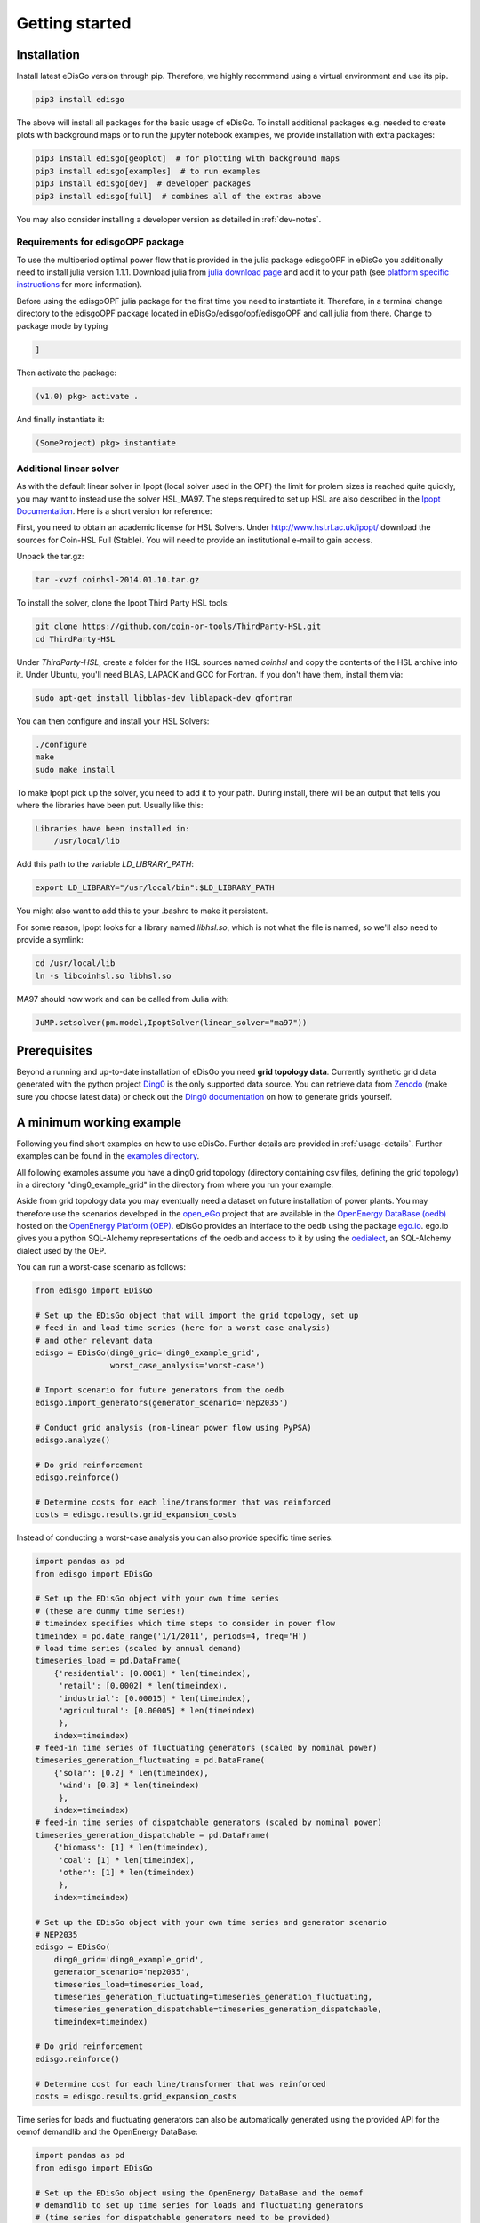 .. _quickstart:

Getting started
================

Installation
------------

Install latest eDisGo version through pip. Therefore, we highly recommend using
a virtual environment and use its pip.

.. code-block:: bash

    pip3 install edisgo

The above will install all packages for the basic usage of eDisGo. To install
additional packages e.g. needed to create plots with background maps or to run
the jupyter notebook examples, we provide installation with extra packages:

.. code-block:: bash

    pip3 install edisgo[geoplot]  # for plotting with background maps
    pip3 install edisgo[examples]  # to run examples
    pip3 install edisgo[dev]  # developer packages
    pip3 install edisgo[full]  # combines all of the extras above

You may also consider installing a developer version as detailed in
:ref:`dev-notes`.

Requirements for edisgoOPF package
^^^^^^^^^^^^^^^^^^^^^^^^^^^^^^^^^^^

To use the multiperiod optimal power flow that is provided in the julia package
edisgoOPF in eDisGo you additionally need to install julia version 1.1.1.
Download julia from
`julia download page <https://julialang.org/downloads/oldreleases/>`_ and
add it to your path (see
`platform specific instructions <https://julialang.org/downloads/platform/>`_
for more information).

Before using the edisgoOPF julia package for the first time you need to
instantiate it. Therefore, in a terminal change directory to the edisgoOPF
package located in eDisGo/edisgo/opf/edisgoOPF and call julia from there.
Change to package mode by typing

.. code-block:: bash

    ]

Then activate the package:

.. code-block:: bash

    (v1.0) pkg> activate .

And finally instantiate it:

.. code-block:: bash

    (SomeProject) pkg> instantiate

.. _prerequisites:

Additional linear solver
^^^^^^^^^^^^^^^^^^^^^^^^^

As with the default linear solver in Ipopt (local solver used in the OPF)
the limit for prolem sizes is reached quite quickly, you may want to instead use
the solver HSL_MA97.
The steps required to set up HSL  are also described in the
`Ipopt Documentation <https://coin-or.github.io/Ipopt/INSTALL.html#DOWNLOAD_HSL>`_.
Here is a short version for reference:

First, you need to obtain an academic license for HSL Solvers.
Under http://www.hsl.rl.ac.uk/ipopt/ download the sources for Coin-HSL Full (Stable).
You will need to provide an institutional e-mail to gain access.

Unpack the tar.gz:

.. code-block:: bash

    tar -xvzf coinhsl-2014.01.10.tar.gz

To install the solver, clone the Ipopt Third Party HSL tools:

.. code-block:: bash

    git clone https://github.com/coin-or-tools/ThirdParty-HSL.git
    cd ThirdParty-HSL


Under `ThirdParty-HSL`, create a folder for the HSL sources named `coinhsl` and
copy the contents of the HSL archive into it.
Under Ubuntu, you'll need BLAS, LAPACK and GCC for Fortran. If you don't have them, install them via:

.. code-block:: bash

    sudo apt-get install libblas-dev liblapack-dev gfortran

You can then configure and install your HSL Solvers:

.. code-block:: bash

    ./configure
    make
    sudo make install

To make Ipopt pick up the solver, you need to add it to your path.
During install, there will be an output that tells you where the libraries have
been put. Usually like this:

.. code-block:: bash

    Libraries have been installed in:
        /usr/local/lib


Add this path to the variable `LD_LIBRARY_PATH`:

.. code-block:: bash

    export LD_LIBRARY="/usr/local/bin":$LD_LIBRARY_PATH

You might also want to add this to your .bashrc to make it persistent.

For some reason, Ipopt looks for a library named `libhsl.so`, which is not what
the file is named, so we'll also need to provide a symlink:

.. code-block:: bash

    cd /usr/local/lib
    ln -s libcoinhsl.so libhsl.so

MA97 should now work and can be called from Julia with:

.. code-block:: julia

    JuMP.setsolver(pm.model,IpoptSolver(linear_solver="ma97"))

Prerequisites
-------------

Beyond a running and up-to-date installation of eDisGo you need **grid topology
data**. Currently synthetic grid data generated with the python project
`Ding0 <https://github.com/openego/ding0>`_
is the only supported data source. You can retrieve data from
`Zenodo <https://zenodo.org/record/890479>`_
(make sure you choose latest data) or check out the
`Ding0 documentation <https://dingo.readthedocs.io/en/dev/usage_details.html#ding0-examples>`_
on how to generate grids yourself.

.. _edisgo-mwe:

A minimum working example
-------------------------

Following you find short examples on how to use eDisGo. Further details are
provided in :ref:`usage-details`. Further examples can be found in the
`examples directory <https://github.com/openego/eDisGo/tree/features/refactoring/examples>`_.

All following examples assume you have a ding0 grid topology (directory containing
csv files, defining the grid topology) in a directory "ding0_example_grid" in
the directory from where you run your example.

Aside from grid topology data you may eventually need a dataset on future
installation of power plants. You may therefore use the scenarios developed in
the `open_eGo <https://openegoproject.wordpress.com>`_ project that
are available in the
`OpenEnergy DataBase (oedb) <https://openenergy-platform.org/dataedit/>`_
hosted on the `OpenEnergy Platform (OEP) <https://oep.iks.cs.ovgu.de/>`_.
eDisGo provides an interface to the oedb using the package
`ego.io <https://github.com/openego/ego.io>`_. ego.io gives you a python
SQL-Alchemy representations of the oedb and access to it by using the
`oedialect <https://github.com/openego/oedialect>`_, an SQL-Alchemy dialect
used by the OEP.

You can run a worst-case scenario as follows:

.. code-block:: python

    from edisgo import EDisGo

    # Set up the EDisGo object that will import the grid topology, set up
    # feed-in and load time series (here for a worst case analysis)
    # and other relevant data
    edisgo = EDisGo(ding0_grid='ding0_example_grid',
                    worst_case_analysis='worst-case')

    # Import scenario for future generators from the oedb
    edisgo.import_generators(generator_scenario='nep2035')

    # Conduct grid analysis (non-linear power flow using PyPSA)
    edisgo.analyze()

    # Do grid reinforcement
    edisgo.reinforce()

    # Determine costs for each line/transformer that was reinforced
    costs = edisgo.results.grid_expansion_costs


Instead of conducting a worst-case analysis you can also provide specific
time series:

.. code-block:: python

    import pandas as pd
    from edisgo import EDisGo

    # Set up the EDisGo object with your own time series 
    # (these are dummy time series!)
    # timeindex specifies which time steps to consider in power flow
    timeindex = pd.date_range('1/1/2011', periods=4, freq='H')
    # load time series (scaled by annual demand)
    timeseries_load = pd.DataFrame(
        {'residential': [0.0001] * len(timeindex),
         'retail': [0.0002] * len(timeindex),
         'industrial': [0.00015] * len(timeindex),
         'agricultural': [0.00005] * len(timeindex)
         },
        index=timeindex)
    # feed-in time series of fluctuating generators (scaled by nominal power)
    timeseries_generation_fluctuating = pd.DataFrame(
        {'solar': [0.2] * len(timeindex),
         'wind': [0.3] * len(timeindex)
         },
        index=timeindex)
    # feed-in time series of dispatchable generators (scaled by nominal power)
    timeseries_generation_dispatchable = pd.DataFrame(
        {'biomass': [1] * len(timeindex),
         'coal': [1] * len(timeindex),
         'other': [1] * len(timeindex)
         },
        index=timeindex)

    # Set up the EDisGo object with your own time series and generator scenario
    # NEP2035
    edisgo = EDisGo(
        ding0_grid='ding0_example_grid',
        generator_scenario='nep2035',
        timeseries_load=timeseries_load,
        timeseries_generation_fluctuating=timeseries_generation_fluctuating,
        timeseries_generation_dispatchable=timeseries_generation_dispatchable,
        timeindex=timeindex)

    # Do grid reinforcement
    edisgo.reinforce()

    # Determine cost for each line/transformer that was reinforced
    costs = edisgo.results.grid_expansion_costs

Time series for loads and fluctuating generators can also be automatically generated
using the provided API for the oemof demandlib and the OpenEnergy DataBase:

.. code-block:: python

    import pandas as pd
    from edisgo import EDisGo

    # Set up the EDisGo object using the OpenEnergy DataBase and the oemof
    # demandlib to set up time series for loads and fluctuating generators
    # (time series for dispatchable generators need to be provided)
    timeindex = pd.date_range('1/1/2011', periods=4, freq='H')
    timeseries_generation_dispatchable = pd.DataFrame(
        {'biomass': [1] * len(timeindex),
         'coal': [1] * len(timeindex),
         'other': [1] * len(timeindex)
         },
        index=timeindex)

    edisgo = EDisGo(
        ding0_grid='ding0_example_grid',
        generator_scenario='ego100',
        timeseries_load='demandlib',
        timeseries_generation_fluctuating='oedb',
        timeseries_generation_dispatchable=timeseries_generation_dispatchable,
        timeindex=timeindex)

    # Do grid reinforcement
    edisgo.reinforce()

    # Determine cost for each line/transformer that was reinforced
    costs = edisgo.results.grid_expansion_costs

Parallelization
---------------

Try :func:`~.edisgo.tools.edisgo_run.run_edisgo_pool_flexible` for
parallelization of your custom function.

LICENSE
-------

Copyright (C) 2018 Reiner Lemoine Institut gGmbH

This program is free software: you can redistribute it and/or modify it under
the terms of the GNU Affero General Public License as published by the Free
Software Foundation, either version 3 of the License, or (at your option) any
later version.

This program is distributed in the hope that it will be useful, but WITHOUT
ANY WARRANTY; without even the implied warranty of MERCHANTABILITY or FITNESS
FOR A PARTICULAR PURPOSE. See the GNU Affero General Public License for more
details.

You should have received a copy of the GNU General Public License along with
this program. If not, see https://www.gnu.org/licenses/.